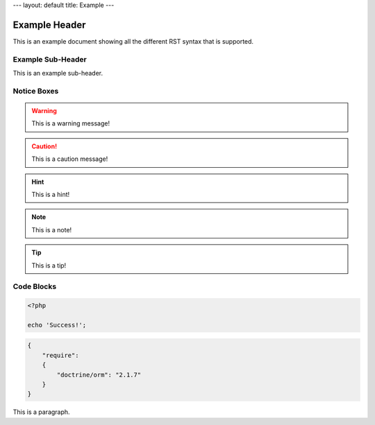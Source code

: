 ---
layout: default
title: Example
---

Example Header
==============

This is an example document showing all the different RST syntax that is supported.

Example Sub-Header
------------------

This is an example sub-header.

Notice Boxes
------------

.. warning::
    This is a warning message!

.. caution::
    This is a caution message!

.. hint::
    This is a hint!

.. note::
    This is a note!

.. notice::
    This is a notice!

.. tip::
    This is a tip!

Code Blocks
-----------

.. code-block:: php

    <?php

    echo 'Success!';

.. code-block:: json

    {
        "require":
        {
            "doctrine/orm": "2.1.7"
        }
    }

This is a paragraph.
